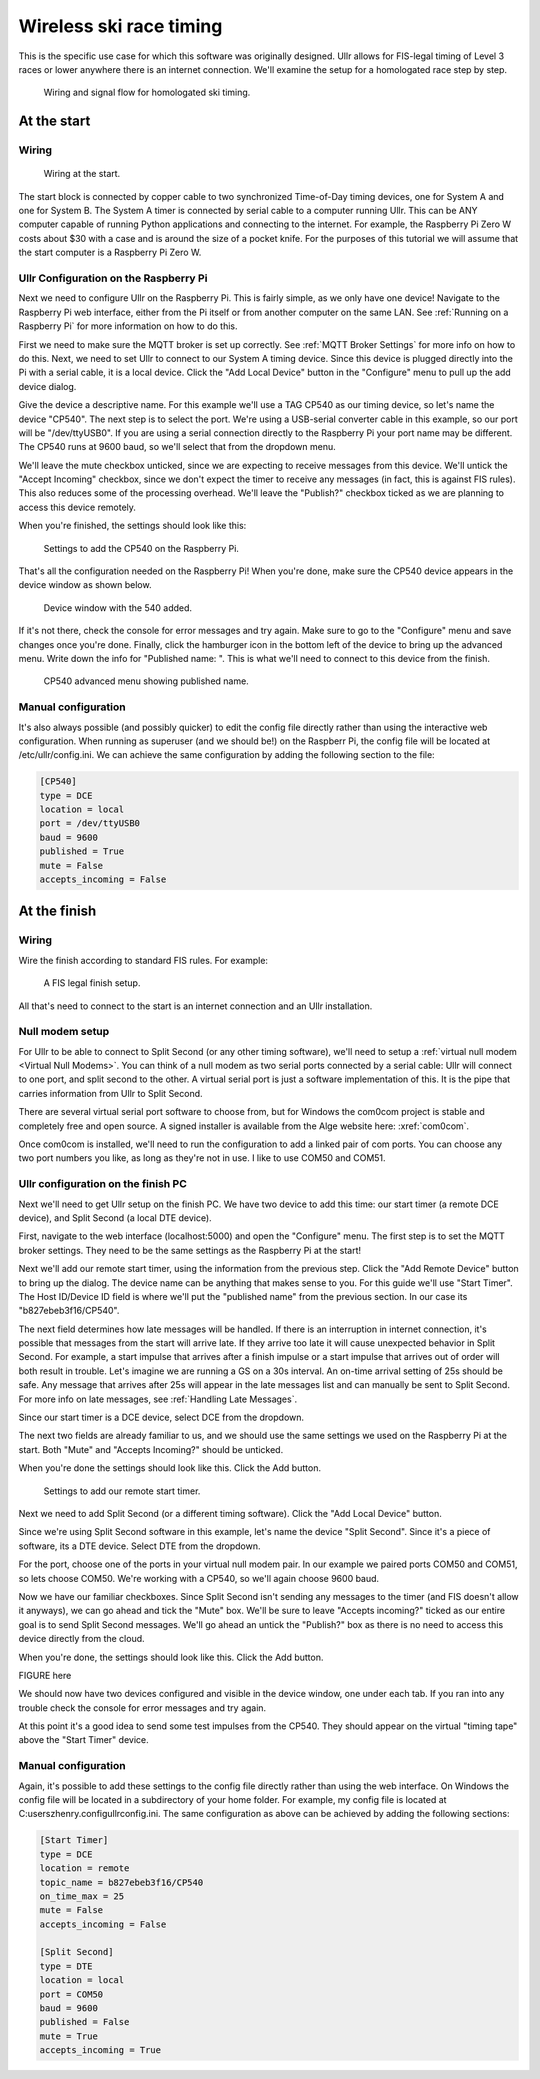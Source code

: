 Wireless ski race timing
========================
This is the specific use case for which this software was originally designed. 
Ullr allows for FIS-legal timing of Level 3 races or lower anywhere there is an 
internet connection. We'll examine the setup for a homologated race step by 
step.

.. figure:: /_static/pi-timer.png

    Wiring and signal flow for homologated ski timing.

At the start
~~~~~~~~~~~~
Wiring
''''''

.. figure:: /_static/start-wiring.png

    Wiring at the start.

The start block is connected by copper cable to two synchronized Time-of-Day 
timing devices, one for System A and one for System B. The System A timer is 
connected by serial cable to a computer running Ullr. This can be ANY computer 
capable of running Python applications and connecting to the internet. For 
example, the Raspberry Pi Zero W costs about $30 with a case and is around the 
size of a pocket knife. For the purposes of this tutorial we will assume that 
the start computer is a Raspberry Pi Zero W.

Ullr Configuration on the Raspberry Pi
''''''''''''''''''''''''''''''''''''''
Next we need to configure Ullr on the Raspberry Pi. This is fairly simple, as 
we only have one device! Navigate to the Raspberry Pi web interface, either 
from the Pi itself or from another computer on the same LAN. See 
:ref:`Running on a Raspberry Pi` for more information on how to do this.

First we need to make sure the MQTT broker is set up 
correctly. See :ref:`MQTT Broker Settings` for more info on how to do this. 
Next, we need to set Ullr to connect to our System A timing device. Since this 
device is plugged directly into the Pi with a serial cable, it is a local device. 
Click the "Add Local Device" button in the "Configure" menu to pull up the add 
device dialog.

Give the device a descriptive name. For this example we'll use a TAG CP540 as 
our timing device, so let's name the device "CP540". The next step is to select 
the port. We're using a USB-serial converter cable in this example, so our port 
will be "/dev/ttyUSB0". If you are using a serial connection directly to the 
Raspberry Pi your port name may be different. The CP540 runs at 9600 baud, so 
we'll select that from the dropdown menu.

We'll leave the mute checkbox unticked, since we are expecting to receive 
messages from this device. We'll untick the "Accept Incoming" checkbox, 
since we don't expect the timer to receive any messages (in fact, this is against 
FIS rules). This also reduces some of the processing overhead. We'll leave the 
"Publish?" checkbox ticked as we are planning to access this device remotely.

When you're finished, the settings should look like this: 

.. figure:: /_static/skiracing/add-540.png

    Settings to add the CP540 on the Raspberry Pi.

That's all the configuration needed on the Raspberry Pi! When you're done, make 
sure the CP540 device appears in the device window as shown below.

.. figure:: /_static/skiracing/540-added.png

    Device window with the 540 added.

If it's not there, check the console for error messages and try again. Make sure 
to go to the "Configure" menu and save changes once you're done. Finally, click 
the hamburger icon in the bottom left of the device to bring up the advanced 
menu. Write down the info for "Published name: ". This is what we'll need to 
connect to this device from the finish.

.. figure:: /_static/skiracing/540-advanced.png

    CP540 advanced menu showing published name.

Manual configuration
''''''''''''''''''''
It's also always possible (and possibly quicker) to edit the config file 
directly rather than using the interactive web configuration. When running as 
superuser (and we should be!) on the Raspberr Pi, the config file will be 
located at /etc/ullr/config.ini. We can achieve the same configuration by adding 
the following section to the file:

.. code-block:: 

    [CP540]
    type = DCE
    location = local
    port = /dev/ttyUSB0
    baud = 9600
    published = True
    mute = False
    accepts_incoming = False

At the finish
~~~~~~~~~~~~~
Wiring
''''''
Wire the finish according to standard FIS rules. For example: 

.. figure:: /_static/finish-wiring.png

    A FIS legal finish setup.

All that's need to connect to the start is an internet connection and an Ullr 
installation.

Null modem setup
''''''''''''''''
For Ullr to be able to connect to Split Second (or any other timing software), 
we'll need to setup a :ref:`virtual null modem <Virtual Null Modems>`. You can 
think of a null modem as two serial ports connected by a serial cable: Ullr 
will connect to one port, and split second to the other. A virtual serial port 
is just a software implementation of this. It is the pipe that carries 
information from Ullr to Split Second.

There are several virtual serial port software to choose from, but for Windows 
the com0com project is stable and completely free and open source. A signed 
installer is available from the Alge website here: :xref:`com0com`.

Once com0com is installed, we'll need to run the configuration to add a linked 
pair of com ports. You can choose any two port numbers you like, as long as 
they're not in use. I like to use COM50 and COM51.

Ullr configuration on the finish PC
'''''''''''''''''''''''''''''''''''
Next we'll need to get Ullr setup on the finish PC. We have two device to add 
this time: our start timer (a remote DCE device), and Split Second (a local DTE 
device).

First, navigate to the web interface (localhost:5000) and open the "Configure" 
menu. The first step is to set the MQTT broker settings. They need to be the 
same settings as the Raspberry Pi at the start!

Next we'll add our remote start timer, using the information from the previous 
step. Click the "Add Remote Device" button to bring up the dialog. The device 
name can be anything that makes sense to you. For this guide we'll use "Start 
Timer". The Host ID/Device ID field is where we'll put the "published name" from 
the previous section. In our case its "b827ebeb3f16/CP540".

The next field determines how late messages will be handled. If there is an 
interruption in internet connection, it's possible that messages from the start 
will arrive late. If they arrive too late it will cause unexpected behavior in 
Split Second. For example, a start impulse that arrives after a finish impulse 
or a start impulse that arrives out of order will both result in trouble. Let's 
imagine we are running a GS on a 30s interval. An on-time arrival setting of 
25s should be safe. Any message that arrives after 25s will appear in the late 
messages list and can manually be sent to Split Second. For more info on late 
messages, see :ref:`Handling Late Messages`.

Since our start timer is a DCE device, select DCE from the dropdown.

The next two fields are already familiar to us, and we should use the same 
settings we used on the Raspberry Pi at the start. Both "Mute" and "Accepts 
Incoming?" should be unticked.

When you're done the settings should look like this. Click the Add button. 

.. figure:: /_static/skiracing/add-remote-start.png

    Settings to add our remote start timer.

Next we need to add Split Second (or a different timing software). Click the 
"Add Local Device" button.

Since we're using Split Second software in this example, let's name the device 
"Split Second". Since it's a piece of software, its a DTE device. Select DTE 
from the dropdown.

For the port, choose one of the ports in your virtual null modem pair. In our 
example we paired ports COM50 and COM51, so lets choose COM50. We're working 
with a CP540, so we'll again choose 9600 baud.

Now we have our familiar checkboxes. Since Split Second isn't sending any 
messages to the timer (and FIS doesn't allow it anyways), we can go ahead and 
tick the "Mute" box. We'll be sure to leave "Accepts incoming?" ticked as our 
entire goal is to send Split Second messages. We'll go ahead an untick the 
"Publish?" box as there is no need to access this device directly from the cloud.

When you're done, the settings should look like this. Click the Add button.

FIGURE here

We should now have two devices configured and visible in the device window, one 
under each tab. If you ran into any trouble check the console for error messages 
and try again.

At this point it's a good idea to send some test impulses from the CP540. They 
should appear on the virtual "timing tape" above the "Start Timer" device.

Manual configuration
''''''''''''''''''''
Again, it's possible to add these settings to the config file directly rather 
than using the web interface. On Windows the config file will be located in a 
subdirectory of your home folder. For example, my config file is located at 
C:\users\zhenry\.config\ullr\config.ini. The same configuration as above can be 
achieved by adding the following sections:

.. code-block::

    [Start Timer]
    type = DCE
    location = remote
    topic_name = b827ebeb3f16/CP540
    on_time_max = 25
    mute = False
    accepts_incoming = False

    [Split Second]
    type = DTE
    location = local
    port = COM50
    baud = 9600
    published = False
    mute = True
    accepts_incoming = True

